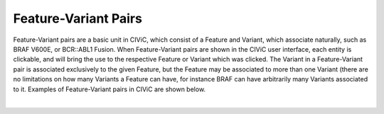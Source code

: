 Feature-Variant Pairs
=====================



Feature-Variant pairs are a basic unit in CIViC, which consist of a Feature and Variant, which associate naturally, such as BRAF V600E, or BCR::ABL1 Fusion. When Feature-Variant pairs are shown in the CIViC user interface, each entity is clickable, and will bring the use to the respective Feature or Variant which was clicked. The Variant in a Feature-Variant pair is associated exclusively to the given Feature, but the Feature may be associated to more than one Variant (there are no limitations on how many Variants a Feature can have, for instance BRAF can have arbitrarily many Variants associated to it. Examples of Feature-Variant pairs in CIViC are shown below.

.. thumbnail:: /images/figures/Feat_dataM4.png
   :alt: Feature Variant Pairs in CIViC
   :title: Figure 1: Feature Variant Pairs in CIViC
   :show_caption: True

|


